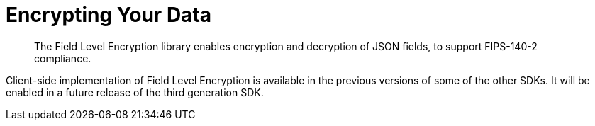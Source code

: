 = Encrypting Your Data
:description: The Field Level Encryption library enables encryption and decryption of JSON fields, to support FIPS-140-2 compliance.
:page-topic-type: howto
:page-edition: Enterprise Edition

[abstract]
{description}


Client-side implementation of Field Level Encryption is available in the previous versions of some of the other SDKs.
It will be enabled in a future release of the third generation SDK.
